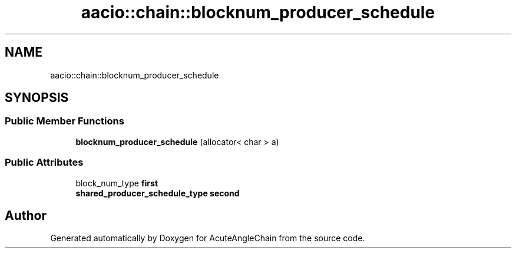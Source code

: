 .TH "aacio::chain::blocknum_producer_schedule" 3 "Sun Jun 3 2018" "AcuteAngleChain" \" -*- nroff -*-
.ad l
.nh
.SH NAME
aacio::chain::blocknum_producer_schedule
.SH SYNOPSIS
.br
.PP
.SS "Public Member Functions"

.in +1c
.ti -1c
.RI "\fBblocknum_producer_schedule\fP (allocator< char > a)"
.br
.in -1c
.SS "Public Attributes"

.in +1c
.ti -1c
.RI "block_num_type \fBfirst\fP"
.br
.ti -1c
.RI "\fBshared_producer_schedule_type\fP \fBsecond\fP"
.br
.in -1c

.SH "Author"
.PP 
Generated automatically by Doxygen for AcuteAngleChain from the source code\&.
